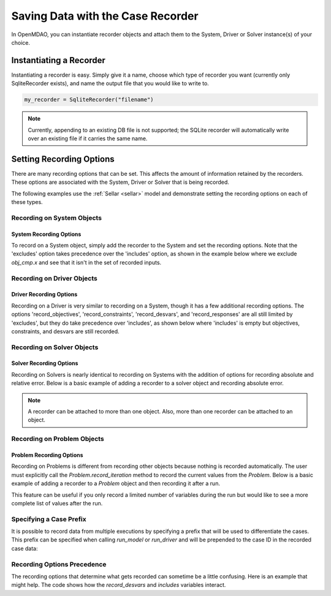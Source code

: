 .. _saving_data:

**********************************
Saving Data with the Case Recorder
**********************************

In OpenMDAO, you can instantiate recorder objects and attach them to the System, Driver or Solver
instance(s) of your choice.

Instantiating a Recorder
++++++++++++++++++++++++

Instantiating a recorder is easy.  Simply give it a name, choose which type of recorder you want (currently only
SqliteRecorder exists), and name the output file that you would like to write to.

.. code-block:: console

    my_recorder = SqliteRecorder("filename")

.. note::
    Currently, appending to an existing DB file is not supported; the SQLite recorder
    will automatically write over an existing file if it carries the same name.


Setting Recording Options
+++++++++++++++++++++++++

There are many recording options that can be set. This affects the amount of information retained by the recorders.
These options are associated with the System, Driver or Solver that is being recorded.


The following examples use the :ref:`Sellar <sellar>` model and demonstrate setting the recording options on
each of these types.


Recording on System Objects
---------------------------

System Recording Options
^^^^^^^^^^^^^^^^^^^^^^^^
.. embed-options::
    openmdao.core.system
    System
    recording_options

To record on a System object, simply add the recorder to the System and set the recording options.
Note that the 'excludes' option takes precedence over the 'includes' option, as shown in the example
below where we exclude `obj_cmp.x` and see that it isn't in the set of recorded inputs.

.. embed-code::
    openmdao.recorders.tests.test_sqlite_recorder.TestFeatureSqliteRecorder.test_feature_system_options
    :layout: interleave

Recording on Driver Objects
---------------------------

Driver Recording Options
^^^^^^^^^^^^^^^^^^^^^^^^
.. embed-options::
    openmdao.core.driver
    Driver
    recording_options

Recording on a Driver is very similar to recording on a System, though it has a few additional recording options.
The options 'record_objectives', 'record_constraints', 'record_desvars', and 'record_responses' are all still limited by
'excludes', but they do take precedence over 'includes', as shown below where 'includes'
is empty but objectives, constraints, and desvars are still recorded.

.. embed-code::
    openmdao.recorders.tests.test_sqlite_recorder.TestFeatureSqliteRecorder.test_feature_driver_options
    :layout: interleave

Recording on Solver Objects
---------------------------

Solver Recording Options
^^^^^^^^^^^^^^^^^^^^^^^^
.. embed-options::
    openmdao.solvers.solver
    Solver
    recording_options

Recording on Solvers is nearly identical to recording on Systems with the addition of options for recording absolute and relative
error. Below is a basic example of adding a recorder to a solver object and recording absolute error.

.. embed-code::
    openmdao.recorders.tests.test_sqlite_recorder.TestFeatureSqliteRecorder.test_feature_solver_options
    :layout: interleave

.. note::
    A recorder can be attached to more than one object. Also, more than one recorder can be attached to an object.


Recording on Problem Objects
----------------------------

Problem Recording Options
^^^^^^^^^^^^^^^^^^^^^^^^^
.. embed-options::
    openmdao.core.problem
    Problem
    recording_options

Recording on Problems is different from recording other objects because nothing is recorded automatically. The
user must explicitly call the `Problem.record_iteration` method to record the current values from the `Problem`.
Below is a basic example of adding a recorder to a `Problem` object and then recording it after a run.

This feature can be useful if you only record a limited number of variables during the run but would like to see a more
complete list of values after the run.

.. embed-code::
    openmdao.recorders.tests.test_sqlite_recorder.TestFeatureSqliteRecorder.test_feature_problem_record
    :layout: interleave



Specifying a Case Prefix
------------------------

It is possible to record data from multiple executions by specifying a prefix that will be used to differentiate the
cases.  This prefix can be specified when calling `run_model` or `run_driver` and will be prepended to the case ID
in the recorded case data:


.. embed-code::
    openmdao.recorders.tests.test_sqlite_recorder.TestFeatureSqliteRecorder.test_feature_record_with_prefix
    :layout: interleave

Recording Options Precedence
----------------------------

The recording options that determine what gets recorded can sometime be a little confusing. Here is an example
that might help. The code shows how the `record_desvars` and `includes` variables interact.


.. embed-code::
    openmdao.recorders.tests.test_sqlite_reader.TestSqliteCaseReader.test_recording_option_precedence_driver_cases
    :layout: interleave
